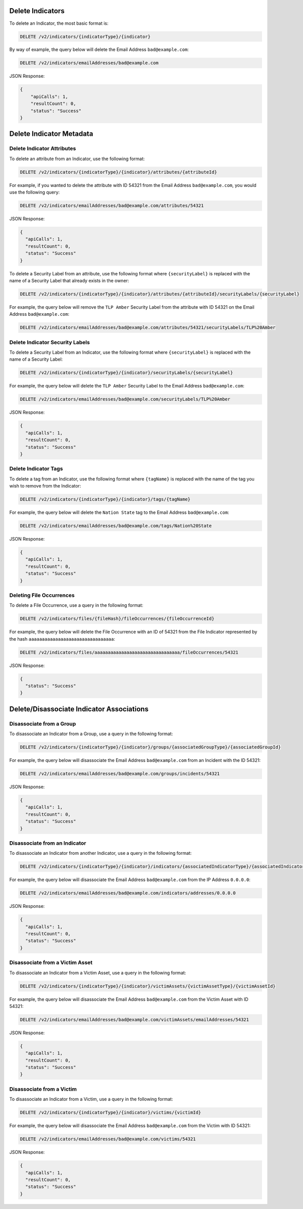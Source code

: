 Delete Indicators
-----------------

To delete an Indicator, the most basic format is:

.. code::

    DELETE /v2/indicators/{indicatorType}/{indicator}

By way of example, the query below will delete the Email Address ``bad@example.com``:

.. code::

    DELETE /v2/indicators/emailAddresses/bad@example.com

JSON Response:

.. code:: json

    {
        "apiCalls": 1,
        "resultCount": 0,
        "status": "Success"
    }

Delete Indicator Metadata
-------------------------

Delete Indicator Attributes
^^^^^^^^^^^^^^^^^^^^^^^^^^^

To delete an attribute from an Indicator, use the following format:

.. code::

    DELETE /v2/indicators/{indicatorType}/{indicator}/attributes/{attributeId}

For example, if you wanted to delete the attribute with ID 54321 from the Email Address ``bad@example.com``, you would use the following query:

.. code::

    DELETE /v2/indicators/emailAddresses/bad@example.com/attributes/54321

JSON Response:

.. code:: json

    {
      "apiCalls": 1,
      "resultCount": 0,
      "status": "Success"
    }

To delete a Security Label from an attribute, use the following format where ``{securityLabel}`` is replaced with the name of a Security Label that already exists in the owner:

.. code::

    DELETE /v2/indicators/{indicatorType}/{indicator}/attributes/{attributeId}/securityLabels/{securityLabel}

For example, the query below will remove the ``TLP Amber`` Security Label from the attribute with ID 54321 on the Email Address ``bad@example.com``:

.. code::

    DELETE /v2/indicators/emailAddresses/bad@example.com/attributes/54321/securityLabels/TLP%20Amber

Delete Indicator Security Labels
^^^^^^^^^^^^^^^^^^^^^^^^^^^^^^^^

To delete a Security Label from an Indicator, use the following format where ``{securityLabel}`` is replaced with the name of a Security Label:

.. code::

    DELETE /v2/indicators/{indicatorType}/{indicator}/securityLabels/{securityLabel}

For example, the query below will delete the ``TLP Amber`` Security Label to the Email Address ``bad@example.com``:

.. code::

    DELETE /v2/indicators/emailAddresses/bad@example.com/securityLabels/TLP%20Amber

JSON Response:

.. code:: json
    
    {
      "apiCalls": 1,
      "resultCount": 0,
      "status": "Success"
    }

Delete Indicator Tags
^^^^^^^^^^^^^^^^^^^^^

To delete a tag from an Indicator, use the following format where ``{tagName}`` is replaced with the name of the tag you wish to remove from the Indicator:

.. code::

    DELETE /v2/indicators/{indicatorType}/{indicator}/tags/{tagName}

For example, the query below will delete the ``Nation State`` tag to the Email Address ``bad@example.com``:

.. code::

    DELETE /v2/indicators/emailAddresses/bad@example.com/tags/Nation%20State

JSON Response:

.. code:: json

    {
      "apiCalls": 1,
      "resultCount": 0,
      "status": "Success"
    }

Deleting File Occurrences
^^^^^^^^^^^^^^^^^^^^^^^^^

To delete a File Occurrence, use a query in the following format:

.. code::

    DELETE /v2/indicators/files/{fileHash}/fileOccurrences/{fileOccurrenceId}

For example, the query below will delete the File Occurrence with an ID of 54321 from the File Indicator represented by the hash ``aaaaaaaaaaaaaaaaaaaaaaaaaaaaaaaa``:

.. code::

    DELETE /v2/indicators/files/aaaaaaaaaaaaaaaaaaaaaaaaaaaaaaaa/fileOccurrences/54321

JSON Response:

.. code:: json

    {
      "status": "Success"
    }

Delete/Disassociate Indicator Associations
------------------------------------------

Disassociate from a Group
^^^^^^^^^^^^^^^^^^^^^^^^^

To disassociate an Indicator from a Group, use a query in the following format:

.. code::

    DELETE /v2/indicators/{indicatorType}/{indicator}/groups/{associatedGroupType}/{associatedGroupId}

For example, the query below will disassociate the Email Address ``bad@example.com`` from an Incident with the ID 54321:

.. code::

    DELETE /v2/indicators/emailAddresses/bad@example.com/groups/incidents/54321

JSON Response:

.. code:: json

    {
      "apiCalls": 1,
      "resultCount": 0,
      "status": "Success"
    }

Disassociate from an Indicator
^^^^^^^^^^^^^^^^^^^^^^^^^^^^^^

To disassociate an Indicator from another Indicator, use a query in the following format:

.. code::

    DELETE /v2/indicators/{indicatorType}/{indicator}/indicators/{associatedIndicatorType}/{associatedIndicator}

For example, the query below will disassociate the Email Address ``bad@example.com`` from the IP Address ``0.0.0.0``:

.. code::

    DELETE /v2/indicators/emailAddresses/bad@example.com/indicators/addresses/0.0.0.0

JSON Response:

.. code:: json

    {
      "apiCalls": 1,
      "resultCount": 0,
      "status": "Success"
    }

Disassociate from a Victim Asset
^^^^^^^^^^^^^^^^^^^^^^^^^^^^^^^^

To disassociate an Indicator from a Victim Asset, use a query in the following format:

.. code::

    DELETE /v2/indicators/{indicatorType}/{indicator}/victimAssets/{victimAssetType}/{victimAssetId}

For example, the query below will disassociate the Email Address ``bad@example.com`` from the Victim Asset with ID 54321:

.. code::

    DELETE /v2/indicators/emailAddresses/bad@example.com/victimAssets/emailAddresses/54321

JSON Response:

.. code:: json

    {
      "apiCalls": 1,
      "resultCount": 0,
      "status": "Success"
    }


Disassociate from a Victim
^^^^^^^^^^^^^^^^^^^^^^^^^^

To disassociate an Indicator from a Victim, use a query in the following format:

.. code::

    DELETE /v2/indicators/{indicatorType}/{indicator}/victims/{victimId}

For example, the query below will disassociate the Email Address ``bad@example.com`` from the Victim with ID 54321:

.. code::

    DELETE /v2/indicators/emailAddresses/bad@example.com/victims/54321

JSON Response:

.. code:: json

    {
      "apiCalls": 1,
      "resultCount": 0,
      "status": "Success"
    }
